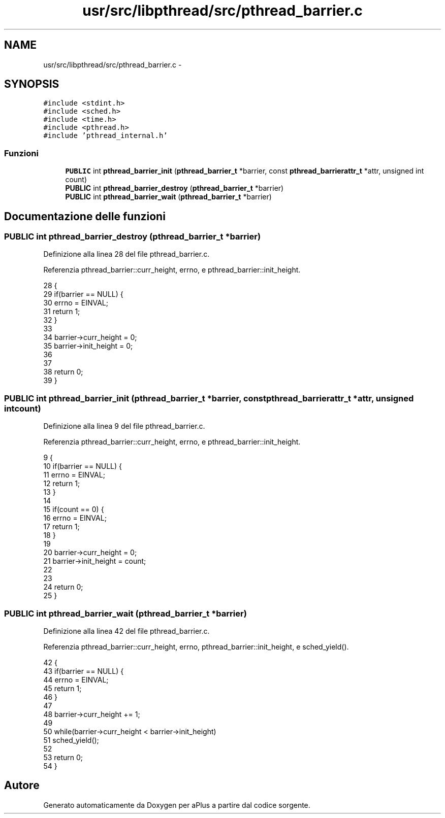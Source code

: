 .TH "usr/src/libpthread/src/pthread_barrier.c" 3 "Dom 9 Nov 2014" "Version 0.1" "aPlus" \" -*- nroff -*-
.ad l
.nh
.SH NAME
usr/src/libpthread/src/pthread_barrier.c \- 
.SH SYNOPSIS
.br
.PP
\fC#include <stdint\&.h>\fP
.br
\fC#include <sched\&.h>\fP
.br
\fC#include <time\&.h>\fP
.br
\fC#include <pthread\&.h>\fP
.br
\fC#include 'pthread_internal\&.h'\fP
.br

.SS "Funzioni"

.in +1c
.ti -1c
.RI "\fBPUBLIC\fP int \fBpthread_barrier_init\fP (\fBpthread_barrier_t\fP *barrier, const \fBpthread_barrierattr_t\fP *attr, unsigned int count)"
.br
.ti -1c
.RI "\fBPUBLIC\fP int \fBpthread_barrier_destroy\fP (\fBpthread_barrier_t\fP *barrier)"
.br
.ti -1c
.RI "\fBPUBLIC\fP int \fBpthread_barrier_wait\fP (\fBpthread_barrier_t\fP *barrier)"
.br
.in -1c
.SH "Documentazione delle funzioni"
.PP 
.SS "\fBPUBLIC\fP int pthread_barrier_destroy (\fBpthread_barrier_t\fP *barrier)"

.PP
Definizione alla linea 28 del file pthread_barrier\&.c\&.
.PP
Referenzia pthread_barrier::curr_height, errno, e pthread_barrier::init_height\&.
.PP
.nf
28                                                                {
29     if(barrier == NULL) {
30         errno = EINVAL;
31         return 1;
32     }
33 
34     barrier->curr_height = 0;
35     barrier->init_height = 0;
36     
37 
38     return 0;
39 }
.fi
.SS "\fBPUBLIC\fP int pthread_barrier_init (\fBpthread_barrier_t\fP *barrier, const \fBpthread_barrierattr_t\fP *attr, unsigned intcount)"

.PP
Definizione alla linea 9 del file pthread_barrier\&.c\&.
.PP
Referenzia pthread_barrier::curr_height, errno, e pthread_barrier::init_height\&.
.PP
.nf
9                                                                                                                    {
10     if(barrier == NULL) {
11         errno = EINVAL;
12         return 1;
13     }
14 
15     if(count == 0) {
16         errno = EINVAL;
17         return 1;
18     }
19 
20     barrier->curr_height = 0;
21     barrier->init_height = count;
22     
23 
24     return 0;
25 }
.fi
.SS "\fBPUBLIC\fP int pthread_barrier_wait (\fBpthread_barrier_t\fP *barrier)"

.PP
Definizione alla linea 42 del file pthread_barrier\&.c\&.
.PP
Referenzia pthread_barrier::curr_height, errno, pthread_barrier::init_height, e sched_yield()\&.
.PP
.nf
42                                                             {
43     if(barrier == NULL) {
44         errno = EINVAL;
45         return 1;
46     }
47 
48     barrier->curr_height += 1;
49 
50     while(barrier->curr_height < barrier->init_height)
51         sched_yield();
52 
53     return 0;
54 }
.fi
.SH "Autore"
.PP 
Generato automaticamente da Doxygen per aPlus a partire dal codice sorgente\&.
